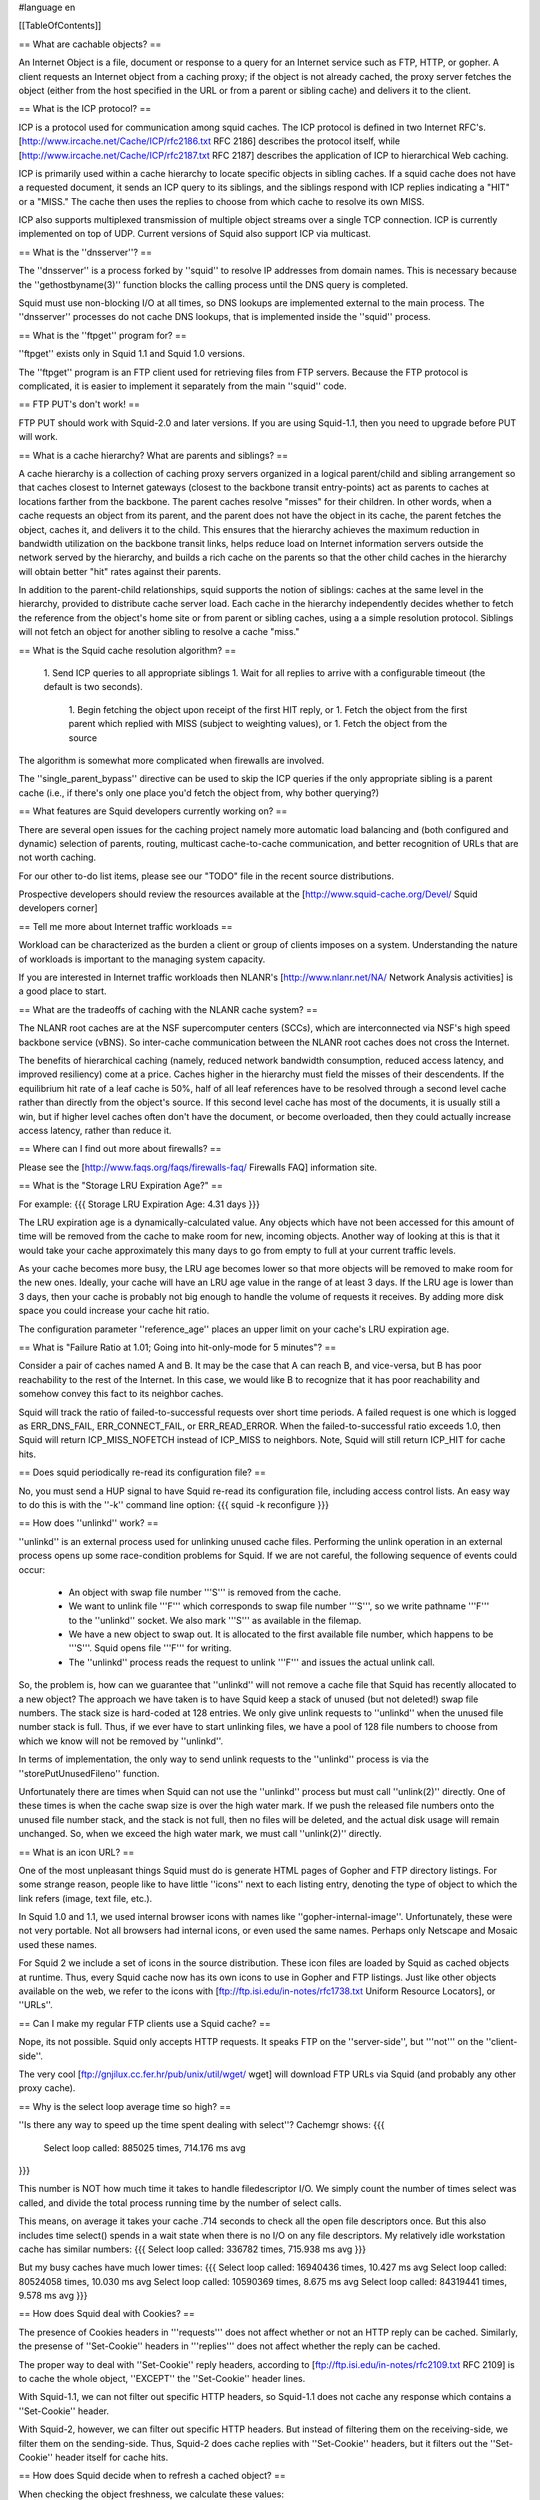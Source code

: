 #language en

[[TableOfContents]]

== What are cachable objects? ==

An Internet Object is a file, document or response to a query for
an Internet service such as FTP, HTTP, or gopher.  A client requests
an Internet object from a caching proxy; if the object
is not already cached, the proxy server fetches
the object (either from the host specified in the URL or from a
parent or sibling cache) and delivers it to the client.


== What is the ICP protocol? ==

ICP is a protocol used for communication among squid caches.
The ICP protocol is defined in two Internet RFC's.
[http://www.ircache.net/Cache/ICP/rfc2186.txt RFC 2186] describes the protocol itself, while
[http://www.ircache.net/Cache/ICP/rfc2187.txt RFC 2187] describes the application of ICP to hierarchical Web caching.


ICP is primarily used within a cache hierarchy to locate specific
objects in sibling caches.  If a squid cache does not have a
requested document, it sends an ICP query to its siblings, and the
siblings respond with ICP replies indicating a "HIT" or a "MISS."
The cache then uses the replies to choose from which cache to
resolve its own MISS.


ICP also supports multiplexed transmission of multiple object
streams over a single TCP connection.  ICP is currently implemented
on top of UDP.  Current versions of Squid also support ICP via
multicast.


==  What is the ''dnsserver''? ==


The ''dnsserver'' is a process forked by ''squid'' to
resolve IP addresses from domain names.  This is necessary because
the ''gethostbyname(3)'' function blocks the calling process
until the DNS query is completed.

Squid must use non-blocking I/O at all times, so DNS lookups are
implemented external to the main process.  The ''dnsserver''
processes do not cache DNS lookups, that is implemented inside the
''squid'' process.



==  What is the ''ftpget'' program for? ==


''ftpget'' exists only in Squid 1.1 and Squid 1.0 versions.

The ''ftpget'' program is an FTP client used for retrieving
files from FTP servers.  Because the FTP protocol is complicated,
it is easier to implement it separately from the main ''squid''
code.



== FTP PUT's don't work! ==


FTP PUT should work with Squid-2.0 and later versions.  If you
are using Squid-1.1, then you need to upgrade before PUT will work.


== What is a cache hierarchy?  What are parents and siblings? ==



A cache hierarchy is a collection of caching proxy servers organized
in a logical parent/child and sibling arrangement so that caches
closest to Internet gateways (closest to the backbone transit
entry-points) act as parents to caches at locations farther from
the backbone.  The parent caches resolve "misses" for their children.
In other words, when a cache requests an object from its parent,
and the parent does not have the object in its cache, the parent
fetches the object, caches it, and delivers it to the child.  This
ensures that the hierarchy achieves the maximum reduction in
bandwidth utilization on the backbone transit links, helps reduce
load on Internet information servers outside the network served by
the hierarchy, and builds a rich cache on the parents so that the
other child caches in the hierarchy will obtain better "hit" rates
against their parents.


In addition to the parent-child relationships, squid supports the
notion of siblings:  caches at the same level in the hierarchy,
provided to distribute cache server load.  Each cache in the
hierarchy independently decides whether to fetch the reference from
the object's home site or from parent or sibling caches, using a
a simple resolution protocol.  Siblings will not fetch an object
for another sibling to resolve a cache "miss."


== What is the Squid cache resolution algorithm? ==


 1. Send ICP queries to all appropriate siblings
 1. Wait for all replies to arrive with a configurable timeout (the default is two seconds).
  1. Begin fetching the object upon receipt of the first HIT reply, or
  1. Fetch the object from the first parent which replied with MISS (subject to weighting values), or
  1. Fetch the object from the source


The algorithm is somewhat more complicated when firewalls are involved.


The ''single_parent_bypass'' directive can be used to skip
the ICP queries if the only appropriate sibling is a parent cache
(i.e., if there's only one place you'd fetch the object from, why
bother querying?)


== What features are Squid developers currently working on? ==


There are several open issues for the caching project namely
more automatic load balancing and (both configured and
dynamic) selection of parents, routing, multicast
cache-to-cache communication, and better recognition of URLs
that are not worth caching.

For our other to-do list items, please
see our "TODO" file in the recent source distributions.


Prospective developers should review the resources available at the
[http://www.squid-cache.org/Devel/ Squid developers corner]


== Tell me more about Internet traffic workloads ==



Workload can be characterized as the burden a client or
group of clients imposes on a system.  Understanding the
nature of workloads is important to the managing system
capacity.

If you are interested in Internet traffic workloads then NLANR's
[http://www.nlanr.net/NA/ Network Analysis activities] is a good place to start.


== What are the tradeoffs of caching with the NLANR cache system? ==



The NLANR root caches are at the NSF supercomputer centers (SCCs),
which are interconnected via NSF's high speed backbone service
(vBNS).  So inter-cache communication between the NLANR root caches
does not cross the Internet.


The benefits of hierarchical caching (namely, reduced network
bandwidth consumption, reduced access latency, and improved
resiliency) come at a price.  Caches higher in the hierarchy must
field  the misses of their descendents. If the equilibrium hit rate
of a leaf cache is 50%, half of all leaf references have to be
resolved through a second level cache rather than directly from
the object's source.  If this second level cache has most of the
documents, it is usually still a win, but if higher level caches
often don't have the document, or become overloaded, then they
could actually increase access latency, rather than reduce it.



== Where can I find out more about firewalls? ==


Please see the [http://www.faqs.org/faqs/firewalls-faq/ Firewalls FAQ] information site.


== What is the "Storage LRU Expiration Age?" ==


For example:
{{{
Storage LRU Expiration Age:      4.31 days
}}}


The LRU expiration age is a dynamically-calculated value.  Any objects
which have not been accessed for this amount of time will be removed from
the cache to make room for new, incoming objects.  Another way of looking
at this is that it would
take your cache approximately this many days to go from empty to full at
your current traffic levels.

As your cache becomes more busy, the LRU age becomes lower so that more
objects will be removed to make room for the new ones.  Ideally, your
cache will have an LRU age value in the range of at least 3 days.  If the
LRU age is lower than 3 days, then your cache is probably not big enough
to handle the volume of requests it receives.  By adding more disk space
you could increase your cache hit ratio.


The configuration parameter ''reference_age'' places an upper limit on
your cache's LRU expiration age.


== What is "Failure Ratio at 1.01; Going into hit-only-mode for 5 minutes"? ==


Consider a pair of caches named A and B.  It may be the case that A can
reach B, and vice-versa, but B has poor reachability to the rest of the
Internet.
In this case, we would like B to recognize that it has poor reachability
and somehow convey this fact to its neighbor caches.


Squid will track the ratio of failed-to-successful requests over short
time periods.  A failed request is one which is logged as ERR_DNS_FAIL, ERR_CONNECT_FAIL, or ERR_READ_ERROR.  When the failed-to-successful ratio exceeds 1.0,
then Squid will return ICP_MISS_NOFETCH instead of ICP_MISS to neighbors.
Note, Squid will still return ICP_HIT for cache hits.


== Does squid periodically re-read its configuration file? ==


No, you must send a HUP signal to have Squid re-read its configuration file,
including access control lists.  An easy way to do this is with the ''-k''
command line option:
{{{
squid -k reconfigure
}}}



==  How does ''unlinkd'' work? ==


''unlinkd'' is an external process used for unlinking unused cache files.
Performing the unlink operation in an external process opens up some
race-condition problems for Squid.  If we are not careful, the following
sequence of events could occur:

  * An object with swap file number '''S''' is removed from the cache.
  * We want to unlink file '''F''' which corresponds to swap file number '''S''', so we write pathname '''F''' to the ''unlinkd'' socket. We also mark '''S''' as available in the filemap.
  * We have a new object to swap out.  It is allocated to the first available file number, which happens to be '''S'''.  Squid opens file '''F''' for writing.
  * The ''unlinkd'' process reads the request to unlink '''F''' and issues the actual unlink call.



So, the problem is, how can we guarantee that ''unlinkd'' will not
remove a cache file that Squid has recently allocated to a new object?
The approach we have taken is to have Squid keep a stack of unused (but
not deleted!)  swap file numbers.  The stack size is hard-coded at 128
entries.  We only give unlink requests to ''unlinkd'' when the unused
file number stack is full.  Thus, if we ever have to start unlinking
files, we have a pool of 128 file numbers to choose from which we know
will not be removed by ''unlinkd''.


In terms of implementation, the only way to send unlink requests to
the ''unlinkd'' process is via the ''storePutUnusedFileno'' function.


Unfortunately there are times when Squid can not use the ''unlinkd'' process
but must call ''unlink(2)'' directly.  One of these times is when the cache
swap size is over the high water mark.  If we push the released file numbers
onto the unused file number stack, and the stack is not full, then no files
will be deleted, and the actual disk usage will remain unchanged.  So, when
we exceed the high water mark, we must call ''unlink(2)'' directly.


== What is an icon URL? ==


One of the most unpleasant things Squid must do is generate HTML
pages of Gopher and FTP directory listings.  For some strange
reason, people like to have little ''icons'' next to each
listing entry, denoting the type of object to which the
link refers (image, text file, etc.).


In Squid 1.0 and 1.1, we used internal browser icons with names
like ''gopher-internal-image''.  Unfortunately, these were
not very portable.  Not all browsers had internal icons, or
even used the same names.  Perhaps only Netscape and Mosaic
used these names.


For Squid 2 we include a set of icons in the source distribution.
These icon files are loaded by Squid as cached objects at runtime.
Thus, every Squid cache now has its own icons to use in Gopher and FTP
listings.  Just like other objects available on the web, we refer to
the icons with
[ftp://ftp.isi.edu/in-notes/rfc1738.txt Uniform Resource Locators], or ''URLs''.


== Can I make my regular FTP clients use a Squid cache? ==


Nope, its not possible.  Squid only accepts HTTP requests.  It speaks
FTP on the ''server-side'', but '''not''' on the ''client-side''.


The very cool [ftp://gnjilux.cc.fer.hr/pub/unix/util/wget/ wget] will download FTP URLs via Squid (and probably any other proxy cache).


== Why is the select loop average time so high? ==



''Is there any way to speed up the time spent dealing with select''? Cachemgr
shows:
{{{
 Select loop called: 885025 times, 714.176 ms avg
}}}


This number is NOT how much time it takes to handle filedescriptor I/O.
We simply count the number of times select was called, and divide the
total process running time by the number of select calls.


This means, on average it takes your cache .714 seconds to check all
the open file descriptors once.   But this also includes time select()
spends in a wait state when there is no I/O on any file descriptors.
My relatively idle workstation cache has similar numbers:
{{{
Select loop called: 336782 times, 715.938 ms avg
}}}

But my busy caches have much lower times:
{{{
Select loop called: 16940436 times, 10.427 ms avg
Select loop called: 80524058 times, 10.030 ms avg
Select loop called: 10590369 times, 8.675 ms avg
Select loop called: 84319441 times, 9.578 ms avg
}}}



== How does Squid deal with Cookies? ==


The presence of Cookies headers in '''requests''' does not affect whether
or not an HTTP reply can be cached.   Similarly, the presense of
''Set-Cookie'' headers in '''replies''' does not affect whether
the reply can be cached.

The proper way to deal with ''Set-Cookie'' reply headers, according
to 
[ftp://ftp.isi.edu/in-notes/rfc2109.txt RFC 2109]
is to cache the whole object, ''EXCEPT'' the ''Set-Cookie'' header lines.

With Squid-1.1, we can not filter out specific HTTP headers, so
Squid-1.1 does not cache any response which contains a ''Set-Cookie''
header.

With Squid-2, however, we can filter out specific HTTP headers.  But instead
of filtering them on the receiving-side, we filter them on the sending-side.
Thus, Squid-2 does cache replies with ''Set-Cookie'' headers, but
it filters out the ''Set-Cookie'' header itself for cache hits.


== How does Squid decide when to refresh a cached object? ==


When checking the object freshness, we calculate these values:

  * ''OBJ_DATE'' is the time when the object was given out by the
origin server.  This is taken from the HTTP Date reply header.
  * ''OBJ_LASTMOD'' is the time when the object was last modified,
given by the HTTP Last-Modified reply header.
  * ''OBJ_AGE'' is how much the object has aged ''since'' it was retrieved:
{{{
OBJ_AGE = NOW - OBJ_DATE
}}}
  * ''LM_AGE'' is how old the object was ''when'' it was retrieved:
{{{
LM_AGE = OBJ_DATE - OBJ_LASTMOD
}}}
  * ''LM_FACTOR'' is the ratio of ''OBJ_AGE'' to ''LM_AGE'':
{{{
LM_FACTOR = OBJ_AGE / LM_AGE
}}}
  * ''CLIENT_MAX_AGE'' is the (optional) maximum object age the client will
accept as taken from the HTTP/1.1 Cache-Control request header.
  * ''EXPIRES'' is the (optional) expiry time from the server reply headers.




These values are compared with the parameters of the ''refresh_pattern''
rules.  The refresh parameters are:

  * URL regular expression
  * ''CONF_MIN'': The time (in minutes) an object without an explicit expiry time should be considered fresh. The recommended value is 0, any higher values may cause dynamic applications to be erronously cached unless the application designer has taken the appropriate actions.
  * ''CONF_PERCENT'': A percentage of the objects age (time since last modification age) an object without explicit exipry time will be considered fresh.
  * ''CONF_MAX'': An upper limit on how long objects without an explicit expiry time will be considered fresh.

The URL regular expressions are checked in the order listed until a
match is found.  Then the algorithms below are applied for determining
if an object is fresh or stale.


=== Squid-1.1 and Squid-1.NOVM algorithm ===


{{{
    if (CLIENT_MAX_AGE)
        if (OBJ_AGE > CLIENT_MAX_AGE)
            return STALE
    if (OBJ_AGE <= CONF_MIN)
        return FRESH
    if (EXPIRES) {
        if (EXPIRES <= NOW)
            return STALE
        else
            return FRESH
    }
    if (OBJ_AGE > CONF_MAX)
        return STALE
    if (LM_FACTOR < CONF_PERCENT)
        return FRESH
    return STALE
}}}




''Kolics Bertold'' has made an excellent
[http://www.squid-cache.org/Doc/FAQ/refresh-flowchart.gif flow chart diagram] showing this process.


=== Squid-2 algorithm ===

For Squid-2 the refresh algorithm has been slightly modified to give the
''EXPIRES'' value a higher precedence, and the ''CONF_MIN'' value
lower precedence:
{{{
    if (EXPIRES) {
        if (EXPIRES <= NOW)
            return STALE
        else
            return FRESH
    }
    if (CLIENT_MAX_AGE)
        if (OBJ_AGE > CLIENT_MAX_AGE)
            return STALE
    if (OBJ_AGE > CONF_MAX)
        return STALE
    if (OBJ_DATE > OBJ_LASTMOD) {
        if (LM_FACTOR < CONF_PERCENT)
            return FRESH
        else
            return STALE
    }
    if (OBJ_AGE <= CONF_MIN)
        return FRESH
    return STALE
}}}




==  What exactly is a ''deferred read''? ==


The cachemanager I/O page lists ''deferred reads'' for various
server-side protocols.

Sometimes reading on the server-side gets ahead of writing to the
client-side.  Especially if your cache is on a fast network and your
clients are connected at modem speeds.  Squid-1.1 will read up to 256k
(per request) ahead before it starts to defer the server-side reads.


== Why is my cache's inbound traffic equal to the outbound traffic? ==


''I've been monitoring
the traffic on my cache's ethernet adapter an found a behavior I can't explain:
the inbound traffic is equal to the outbound traffic. The differences are
negligible. The hit ratio reports 40%.
Shouldn't the outbound be at least 40% greater than the inbound?''

by 
[mailto:david@avarice.nepean.uws.edu.au David J N Begley]

I can't account for the exact behavior you're seeing, but I can offer this
advice;  whenever you start measuring raw Ethernet or IP traffic on
interfaces, you can forget about getting all the numbers to exactly match what
Squid reports as the amount of traffic it has sent/received.


Why?


Squid is an application - it counts whatever data is sent to, or received
from, the lower-level networking functions;  at each successively lower layer,
additional traffic is involved (such as header overhead, retransmits and
fragmentation, unrelated broadcasts/traffic, etc.).  The additional traffic is
never seen by Squid and thus isn't counted - but if you run MRTG (or any
SNMP/RMON measurement tool) against a specific interface, all this additional
traffic will "magically appear".


Also remember that an interface has no concept of upper-layer networking (so
an Ethernet interface doesn't distinguish between IP traffic that's entirely
internal to your organization, and traffic that's to/from the Internet);  this
means that when you start measuring an interface, you have to be aware of
*what* you are measuring before you can start comparing numbers elsewhere.


It is possible (though by no means guaranteed) that you are seeing roughly
equivalent input/output because you're measuring an interface that both
retrieves data from the outside world (Internet), *and* serves it to end users
(internal clients).  That wouldn't be the whole answer, but hopefully it gives
you a few ideas to start applying to your own circumstance.


To interpret any statistic, you have to first know what you are measuring;
for example, an interface counts inbound and outbound bytes - that's it.  The
interface doesn't distinguish between inbound bytes from external Internet
sites or from internal (to the organization) clients (making requests).  If
you want that, try looking at RMON2.


Also, if you're talking about a 40% hit rate in terms of object
requests/counts then there's absolutely no reason why you should expect a 40%
reduction in traffic;  after all, not every request/object is going to be the
same size so you may be saving a lot in terms of requests but very little in
terms of actual traffic.


== How come some objects do not get cached? ==


To determine whether a given object may be cached, Squid takes many
things into consideration.  The current algorithm (for Squid-2)
goes something like this:



 * Responses with ''Cache-Control: Private'' are NOT cachable.
 * Responses with ''Cache-Control: No-Cache'' are NOT cachable.
 * Responses with ''Cache-Control: No-Store'' are NOT cachable.
 * Responses for requests with an ''Authorization'' header are cachable ONLY if the reponse includes ''Cache-Control: Public''.
 * Responses with ''Vary'' headers are NOT cachable because Squid does not yet support Vary features.
 * The following HTTP status codes are cachable:
  *200 OK
  *203 Non-Authoritative Information
  *300 Multiple Choices
  *301 Moved Permanently
  *410 Gone


However, if Squid receives one of these responses from a neighbor cache, it will NOT be cached if ALL of the ''Date'', ''Last-Modified'', and ''Expires'' reply headers are missing.  This prevents such objects from bouncing back-and-forth between siblings forever.

A 302 Moved Temporarily response is cachable ONLY if the response also includes an ''Expires'' header.

The following HTTP status codes are "negatively cached" for a short amount of time (configurable):
  * 204 No Content
  * 305 Use Proxy
  * 400 Bad Request
  * 403 Forbidden
  * 404 Not Found
  * 405 Method Not Allowed
  * 414 Request-URI Too Large
  * 500 Internal Server Error
  * 501 Not Implemented
  * 502 Bad Gateway
  * 503 Service Unavailable
  * 504 Gateway Time-out


All other HTTP status codes are NOT cachable, including:
  *206 Partial Content
  *303 See Other
  *304 Not Modified
  *401 Unauthorized
  *407 Proxy Authentication Required






==  What does ''keep-alive ratio'' mean? ==


The ''keep-alive ratio'' shows up in the ''server_list''
cache manager page for Squid 2.

This is a mechanism to try detecting neighbor caches which might
not be able to deal with persistent connections.  Every
time we send a ''proxy-connection: keep-alive'' request header
to a neighbor, we count how many times the neighbor sent us
a ''proxy-connection: keep-alive'' reply header.  Thus, the
''keep-alive ratio'' is the ratio of these two counters.


If the ratio stays above 0.5, then we continue to assume the neighbor
properly implements persistent connections.  Otherwise, we will stop
sending the keep-alive request header to that neighbor.


== How does Squid's cache replacement algorithm work? ==


Squid uses an LRU (least recently used) algorithm to replace old cache
objects.  This means objects which have not been accessed for the
longest time are removed first.  In the source code, the
StoreEntry->lastref value is updated every time an object is accessed.


Objects are not necessarily removed "on-demand."  Instead, a regularly
scheduled event runs to periodically remove objects.  Normally this
event runs every second.


Squid keeps the cache disk usage between the low and high water marks.
By default the low mark is 90%, and the high mark is 95% of the total
configured cache size.  When the disk usage is close to the low mark,
the replacement is less aggressive (fewer objects removed).  When the
usage is close to the high mark, the replacement is more aggressive
(more objects removed).


When selecting objects for removal, Squid examines some number of objects
and determines which can be removed and which cannot.
A number of factors determine whether or not any given object can be
removed.  If the object is currently being requested, or retrieved
from an upstream site, it will not be removed.   If the object is
"negatively-cached" it will be removed.  If the object has a private
cache key, it will be removed (there would be no reason to keep it --
because the key is private, it can never be "found" by subsequent requests).
Finally, if the time since last access is greater than the LRU threshold,
the object is removed.


The LRU threshold value is dynamically calculated based on the current
cache size and the low and high marks.  The LRU threshold scaled
exponentially between the high and low water marks.  When the store swap
size is near the low water mark, the LRU threshold is large.  When the
store swap size is near the high water mark, the LRU threshold is small.
The threshold automatically adjusts to the rate of incoming requests.
In fact, when your cache size has stabilized, the LRU threshold
represents how long it takes to fill (or fully replace) your cache at
the current request rate.  Typical values for the LRU threshold are 1 to
10 days.


Back to selecting objects for removal.  Obviously it is not possible to
check every object in the cache every time we need to remove some of them.
We can only check a small subset each time.  The way in which
this is implemented is very different between Squid-1.1 and Squid-2.


=== Squid 1.1 ===

The Squid cache storage is implemented as a hash table with some number
of "hash buckets."  Squid-1.1 scans one bucket at a time and sorts all the
objects in the bucket by their LRU age.  Objects with an LRU age
over the threshold are removed.  The scan rate is adjusted so that
it takes approximately 24 hours to scan the entire cache.  The
store buckets are randomized so that we don't always scan the same
buckets at the same time of the day.


This algorithm has some flaws.  Because we only scan one bucket,
there are going to be better candidates for removal in some of
the other 16,000 or so buckets.  Also, the qsort() function
might take a non-trivial amount of CPU time, depending on how many
entries are in each bucket.


=== Squid 2 ===

For Squid-2 we eliminated the need to use qsort() by indexing
cached objects into an automatically sorted linked list.  Every time
an object is accessed, it gets moved to the top of the list.  Over time,
the least used objects migrate to the bottom of the list.  When looking
for objects to remove, we only need to check the last 100 or so objects
in the list.  Unfortunately this approach increases our memory usage
because of the need to store three additional pointers per cache object.
But for Squid-2 we're still ahead of the game because we also replaced
plain-text cache keys with MD5 hashes.


== What are private and public keys? ==


''keys'' refers to the database keys which Squid uses to index
cache objects.  Every object in the cache--whether saved on disk
or currently being downloaded--has a cache key.  For Squid-1.0 and
Squid-1.1 the cache key was basically the URL.  Squid-2 uses
MD5 checksums for cache keys.


The Squid cache uses the notions of ''private'' and ''public''
cache keys.  An object can start out as being private, but may later be
changed to public status.  Private objects are associated with only a single
client whereas a public object may be sent to multiple clients at the
same time.  In other words, public objects can be located by any cache
client.  Private keys can only be located by a single client--the one
who requested it.


Objects are changed from private to public after all of the HTTP
reply headers have been received and parsed.  In some cases, the
reply headers will indicate the object should not be made public.
For example, if the ''no-cache'' Cache-Control directive is used.


== What is FORW_VIA_DB for? ==


We use it to collect data for 
[http://www.ircache.net/Cache/Plankton/ Plankton].


== Does Squid send packets to port 7 (echo)?  If so, why? ==


It may.  This is an old feature from the Harvest cache software.
The cache would send ICP "SECHO" message to the echo ports of
origin servers.  If the SECHO message came back before any of the
other ICP replies, then it meant the origin server was probably
closer than any neighbor cache.  In that case Harvest/Squid sent
the request directly to the origin server.


With more attention focused on security, many administrators filter
UDP packets to port 7.  The Computer Emergency Response Team (CERT)
once issued an advisory note (
[http://www.cert.org/advisories/CA-96.01.UDP_service_denial.html CA-96.01: UDP Port Denial-of-Service Attack]) that says UDP
echo and chargen services can be used for a denial of service
attack.  This made admins extremely nervous about any packets
hitting port 7 on their systems, and they made complaints.


The ''source_ping'' feature has been disabled in Squid-2. 
If you're seeing packets to port 7 that are coming from a
Squid cache (remote port 3130), then its probably a
very old version of Squid.


== What does "WARNING: Reply from unknown nameserver [a.b.c.d]" mean? ==


It means Squid sent a DNS query to one IP address, but the response 
came back from a different IP address.  By default Squid checks that
the addresses match.  If not, Squid ignores the response.


There are a number of reasons why this would happen:

 -Your DNS name server just works this way, either becuase its been configured to, or because its stupid and doesn't know any better.
 -You have a weird broadcast address, like 0.0.0.0, in your ''/etc/resolv.conf'' file.
 -Somebody is trying to send spoofed DNS responses to your cache.


If you recognize the IP address in the warning as one of your
name server hosts, then its probably numbers (1) or (2).


You can make these warnings stop, and allow responses from
"unknown" name servers by setting this configuration option:
{{{
ignore_unknown_nameservers off
}}}



== How does Squid distribute cache files among the available directories? ==


''Note: The information here is current for version 2.2.''

See ''storeDirMapAllocate()'' in the source code.


When Squid wants to create a new disk file for storing an object, it
first selects which ''cache_dir'' the object will go into.  This is done
with the ''storeDirSelectSwapDir()'' function.  If you have ''N''
cache directories, the function identifies the ''3N/4'' (75%)
of them with the most available space.  These directories are
then used, in order of having the most available space.  When Squid has
stored one URL to each of the 
''3N/4'' ''cache_dir'''s, the process repeats and 
''storeDirSelectSwapDir()'' finds a new set of ''3N/4''
cache directories with the most available space.


Once the ''cache_dir'' has been selected, the next step is to find
an available ''swap file number''.  This is accomplished
by checking the ''file map'', with the ''file_map_allocate()''
function.  Essentially the swap file numbers are allocated
sequentially.  For example, if the last number allocated 
happens to be 1000, then the next one will be the first
number after 1000 that is not already being used.


== Why do I see negative byte hit ratio? ==


Byte hit ratio is calculated a bit differently than
Request hit ratio.  Squid counts the number of bytes read
from the network on the server-side, and the number of bytes written to
the client-side.  The byte hit ratio is calculated as
{{{
        (client_bytes - server_bytes) / client_bytes
}}}

If server_bytes is greater than client_bytes, you end up
with a negative value.


The server_bytes may be greater than client_bytes for a number
of reasons, including:

  *Cache Digests and other internally generated requests.
Cache Digest messages are quite large.  They are counted
in the server_bytes, but since they are consumed internally,
they do not count in client_bytes.
  *User-aborted requests.  If your ''quick_abort'' setting
allows it, Squid sometimes continues to fetch aborted
requests from the server-side, without sending any
data to the client-side.
  *Some range requests, in combination with Squid bugs, can
consume more bandwidth on the server-side than on the
client-side.  In a range request, the client is asking for
only some part of the object.  Squid may decide to retrieve
the whole object anyway, so that it can be used later on.
This means downloading more from the server than sending
to the client.  You can affect this behavior with
the ''range_offset_limit'' option.




== What does "Disabling use of private keys" mean? ==


First you need to understand the difference between public and private keys.


When Squid sends ICP queries, it uses the ICP ''reqnum'' field
to hold the private key data.  In other words, when Squid gets an
ICP reply, it uses the ''reqnum'' value to build the private cache key for
the pending object.



Some ICP implementations always set the ''reqnum'' field to zero
when they send a reply.   Squid can not use private cache keys with
such neighbor caches because Squid will not be able to
locate cache keys for those ICP replies.  Thus, if Squid detects a neighbor
cache that sends zero reqnum's, it 
disables the use of private cache keys.


Not having private cache keys has some important privacy
implications.  Two users could receive one response that was
meant for only one of the users.  This response could contain
personal, confidential information.  You will need to disable
the "zero reqnum" neighbor if you want Squid to use private
cache keys.


== What is a half-closed filedescriptor? ==


TCP allows connections to be in a "half-closed" state.   This
is accomplished with the ''shutdown(2)'' system call.  In Squid,
this means that a client has closed its side of the connection for
writing, but leaves it open for reading.  Half-closed connections
are tricky because Squid can't tell the difference between a
half-closed connection, and a fully closed one.

If Squid tries to read a connection, and ''read()'' returns
0, and Squid knows that the client doesn't have the whole
response yet, Squid puts marks the filedescriptor as half-closed.
Most likely the client has aborted the request and the connection
is really closed.  However, there is a slight chance that
the client is using the ''shutdown()'' call, and that it
can still read the response.

To disable half-closed connections, simply put this in
squid.conf:
{{{
        half_closed_clients off
}}}

Then, Squid will always close its side of the connection
instead of marking it as half-closed.


== What does --enable-heap-replacement do? ==


Squid has traditionally used an LRU replacement algorithm.  As of
[http://www.squid-cache.org/Versions/v2/2.3/ version 2.3], you can use
some other replacement algorithms by using the ''--enable-heap-replacement''
configure option.  Currently, the heap replacement code supports two
additional algorithms: LFUDA, and GDS.

With Squid version 2.4 and later you should use this configure option:
{{{
./configure --enable-removal-policies=heap
}}}


Then, in ''squid.conf'', you can select different policies with the
''cache_replacement_policy'' option.  See the ''squid.conf'' comments
for details.

The LFUDA and GDS replacement code was contributed by John Dilley and others
from Hewlett-Packard.  Their work is described in these papers:

  -
[http://www.hpl.hp.com/techreports/1999/HPL-1999-69.html Enhancement and Validation of Squid's Cache Replacement Policy]
(HP Tech Report).
  -
[http://workshop.ircache.net/Papers/dilley-abstract.html Enhancement and Validation of the Squid Cache Replacement Policy]
(WCW 1999 paper).




== Why is actual filesystem space used greater than what Squid thinks? ==


If you compare ''df'' output and cachemgr ''storedir'' output,
you will notice that actual disk usage is greater than what Squid
reports.  This may be due to a number of reasons:

  *Squid doesn't keep track of the size of the ''swap.state''
file, which normally resides on each ''cache_dir''.
  *Directory entries and take up filesystem space.
  *Other applications might be using the same disk partition.
  *Your filesystem block size might be larger than what Squid
thinks.  When calculating total disk usage, Squid rounds
file sizes up to a whole number of 1024 byte blocks.  If
your filesystem uses larger blocks, then some "wasted" space
is not accounted.




== How do ''positive_dns_ttl'' and ''negative_dns_ttl'' work? ==


''positive_dns_ttl'' is how long Squid caches a successful DNS
lookup. Similarly, ''negative_dns_ttl'' is how long Squid caches
a failed DNS lookup.

''positive_dns_ttl'' is not always used.  It is NOT used in the following
cases:

  *Squid-2.3 and later versions with internal DNS lookups.  Internal
lookups are the default for Squid-2.3 and later.
  *If you applied the "DNS TTL" for BIND as described in ../CompilingSquid.
  *If you are using FreeBSD, then it already has the DNS TTL patch
built in.




Let's say you have the following settings:
{{{
positive_dns_ttl 1 hours
negative_dns_ttl 1 minutes
}}}

When Squid looks up a name like ''www.squid-cache.org'', it gets back
an IP address like 204.144.128.89.  The address is cached for the
next hour.  That means, when Squid needs to know the address for 
''www.squid-cache.org'' again, it uses the cached answer for the
next hour.  After one hour, the cached information expires, and Squid
makes a new query for the address of ''www.squid-cache.org''.


If you have the DNS TTL patch, or are using internal lookups, then
each hostname has its own TTL value, which was set by the domain
name administrator.  You can see these values in the 'ipcache'
cache manager page.  For example:
{{{
 Hostname                      Flags lstref    TTL N
 www.squid-cache.org               C   73043  12784  1( 0)  204.144.128.89-OK 
 www.ircache.net                   C   73812  10891  1( 0)   192.52.106.12-OK 
 polygraph.ircache.net             C  241768 -181261  1( 0)   192.52.106.12-OK 
}}}

The TTL field shows how how many seconds until the entry expires.
Negative values mean the entry is already expired, and will be refreshed
upon next use.


The ''negative_dns_ttl'' specifies how long to cache failed DNS lookups.
When Squid fails to resolve a hostname, you can be pretty sure that
it is a real failure, and you are not likely to get a successful
answer within a short time period.  Squid retries its lookups 
many times before declaring a lookup has failed.
If you like, you can set ''negative_dns_ttl'' to zero.


==  What does ''swapin MD5 mismatch'' mean? ==


It means that Squid opened up a disk file to serve a cache hit, but
it found that the stored object doesn't match what the user's request.
Squid stores the MD5 digest of the URL at the start of each disk file.
When the file is opened, Squid checks that the disk file MD5 matches the
MD5 of the URL requested by the user.  If they don't match, the warning
is printed and Squid forwards the request to the origin server.

You do not need to worry about this warning.  It means that Squid is 
recovering from a corrupted cache directory.


==  What does ''failed to unpack swapfile meta data'' mean? ==


Each of Squid's disk cache files has a metadata section at the beginning.
This header is used to store the URL MD5, some StoreEntry data, and more.
When Squid opens a disk file for reading, it looks for the meta data
header and unpacks it.

This warning means that Squid couln't unpack the meta data.  This is
non-fatal bug, from which Squid can recover.  Perhaps
the meta data was just missing, or perhaps the file got corrupted.

You do not need to worry about this warning.  It means that Squid is 
double-checking that the disk file matches what Squid thinks should
be there, and the check failed.  Squid recorvers and generates
a cache miss in this case.


==  Why doesn't Squid make ''ident'' lookups in interception mode? ==


Its a side-effect of the way interception proxying works.

When Squid is configured for interception proxying, the operating system
pretends that it is the origin server.  That means that the "local" socket
address for intercepted TCP
connections is really the origin server's IP address.  If you run
''netstat -n'' on your interception proxy, you'll see a lot of 
foreign IP addresses in the ''Local Address'' column.

When Squid wants to make an ident query, it creates a new TCP socket
and ''binds'' the local endpoint to the same IP address as the
local end of the client's TCP connection.  Since the local address
isn't really local (its some far away origin server's IP address),
the ''bind()'' system call fails.  Squid handles this as a failed
ident lookup.

''So why bind in that way? If you know you are interception proxying, then why
not bind the local endpoint to the host's (intranet) IP address? Why make
the masses suffer needlessly?''

Because thats just how ident works.  
Please read 
[ftp://ftp.isi.edu/in-notes/rfc931.txt RFC 931],
in particular the RESTRICTIONS section.


== dnsSubmit: queue overload, rejecting blah ==


This means that you are using external ''dnsserver'' processes
for lookups, and all processes are busy, and Squid's pending queue
is full.  Each ''dnsserver'' program can only handle one request
at a time.  When all ''dnsserver'' processes are busy, Squid queues
up requests, but only to a certain point.

To alleviate this condition, you need to either (1) increase the number
of ''dnsserver'' processes by changing the value for ''dns_children''
in your config file, or (2) switch to using Squid's internal DNS client
code.

Note that in some versions, Squid limits ''dns_children'' to 32.  To
increase it beyond that value, you would have to edit the source code.


== What are FTP passive connections? ==


by Colin Campbell

Ftp uses two data streams, one for passing commands around, the other for
moving data. The command channel is handled by the ftpd listening on port
21.

The data channel varies depending on whether you ask for passive ftp or
not. When you request data in a non-passive environment, you client tells
the server "I am listening on <ip-address> <port>." The server then
connects FROM port 20 to the ip address and port specified by your client.
This requires your "security device" to permit any host outside from port
20 to any host inside on any port > 1023. Somewhat of a hole.

In passive mode, when you request a data transfer, the server tells the
client "I am listening on <ip address> <port>." Your client then connects
to the server on that IP and port and data flows.
